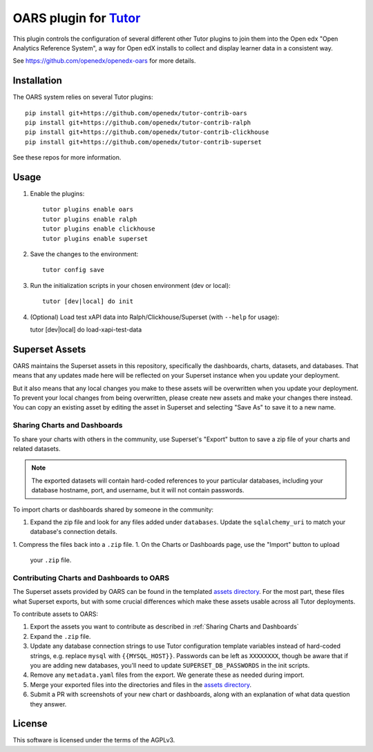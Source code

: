 OARS plugin for `Tutor <https://docs.tutor.overhang.io>`__
===================================================================================

This plugin controls the configuration of several different other Tutor plugins
to join them into the Open edx "Open Analytics Reference System", a way for Open
edX installs to collect and display learner data in a consistent way.

See https://github.com/openedx/openedx-oars for more details.

Installation
------------

The OARS system relies on several Tutor plugins:

::

    pip install git+https://github.com/openedx/tutor-contrib-oars
    pip install git+https://github.com/openedx/tutor-contrib-ralph
    pip install git+https://github.com/openedx/tutor-contrib-clickhouse
    pip install git+https://github.com/openedx/tutor-contrib-superset


See these repos for more information.

Usage
-----

1. Enable the plugins::

    tutor plugins enable oars
    tutor plugins enable ralph
    tutor plugins enable clickhouse
    tutor plugins enable superset

2. Save the changes to the environment::

    tutor config save

3. Run the initialization scripts in your chosen environment (dev or local)::

    tutor [dev|local] do init

4. (Optional) Load test xAPI data into Ralph/Clickhouse/Superset (with ``--help`` for usage)::

   tutor [dev|local] do load-xapi-test-data


Superset Assets
---------------

OARS maintains the Superset assets in this repository, specifically the dashboards, charts, datasets, and databases. That means that any updates made here will be reflected on your Superset instance when you update your deployment.

But it also means that any local changes you make to these assets will be overwritten when you update your deployment. To prevent your local changes from being overwritten, please create new assets and make your changes there instead. You can copy an existing asset by editing the asset in Superset and selecting "Save As" to save it to a new name.

Sharing Charts and Dashboards
^^^^^^^^^^^^^^^^^^^^^^^^^^^^^

To share your charts with others in the community, use Superset's "Export" button to save a zip file of your charts and related datasets.

.. note::
    The exported datasets will contain hard-coded references to your particular
    databases, including your database hostname, port, and username, but it
    will not contain passwords.

To import charts or dashboards shared by someone in the community:

1. Expand the zip file and look for any files added under ``databases``.
   Update the ``sqlalchemy_uri`` to match your database's connection details.
1. Compress the files back into a ``.zip`` file.
1. On the Charts or Dashboards page, use the "Import" button to upload
   your ``.zip`` file.


Contributing Charts and Dashboards to OARS
^^^^^^^^^^^^^^^^^^^^^^^^^^^^^^^^^^^^^^^^^^

The Superset assets provided by OARS can be found in the templated `assets directory`_. For the most part, these files what Superset exports, but with some crucial differences which make these assets usable across all Tutor deployments.

To contribute assets to OARS:

#. Export the assets you want to contribute as described in :ref:`Sharing Charts and Dashboards`
#. Expand the ``.zip`` file.
#. Update any database connection strings to use Tutor configuration template variables instead of hard-coded strings, e.g. replace ``mysql`` with ``{{MYSQL_HOST}}``.
   Passwords can be left as ``XXXXXXXX``, though be aware that if you are adding new databases, you'll need to update ``SUPERSET_DB_PASSWORDS`` in the init scripts.
#. Remove any ``metadata.yaml`` files from the export. We generate these as needed during import.
#. Merge your exported files into the directories and files in the `assets directory`_.
#. Submit a PR with screenshots of your new chart or dashboards, along with an explanation of what data question they answer.

.. _assets directory: https://github.com/openedx/tutor-contrib-oars/tree/main/tutoroars/templates/oars/apps/data/assets


License
-------

This software is licensed under the terms of the AGPLv3.
